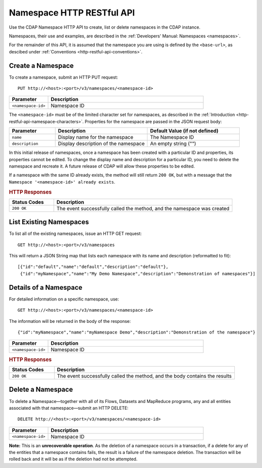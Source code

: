 .. meta::
    :author: Cask Data, Inc.
    :description: HTTP RESTful Interface to the Cask Data Application Platform
    :copyright: Copyright © 2015 Cask Data, Inc.

.. _http-restful-api-namespace:
.. _http-restful-api-v3-namespace:

===========================================================
Namespace HTTP RESTful API
===========================================================

.. highlight:: console

Use the CDAP Namespace HTTP API to create, list or delete namespaces in the CDAP instance.

Namespaces, their use and examples, are described in the :ref:`Developers' Manual: Namespaces
<namespaces>`.

For the remainder of this API, it is assumed that the namespace you are using is defined
by the ``<base-url>``, as descibed under :ref:`Conventions <http-restful-api-conventions>`. 

Create a Namespace
------------------
To create a namespace, submit an HTTP PUT request::

  PUT http://<host>:<port>/v3/namespaces/<namespace-id>

.. list-table::
   :widths: 20 80
   :header-rows: 1

   * - Parameter
     - Description
   * - ``<namespace-id>``
     - Namespace ID

The ``<namespace-id>`` must be of the limited character set for namespaces, as 
described in the :ref:`Introduction <http-restful-api-namespace-characters>`.
Properties for the namespace are passed in the JSON request body:

.. list-table::
   :widths: 20 40 40
   :header-rows: 1

   * - Parameter
     - Description
     - Default Value (if not defined)
   * - ``name``
     - Display name for the namespace
     - The Namespace ID
   * - ``description``
     - Display description of the namespace
     - An empty string ("")

In this initial release of namespaces, once a namespace has been created with a particular
ID and properties, its properties cannot be edited. To change the display name and
description for a particular ID, you need to delete the namespace and recreate it. A
future release of CDAP will allow these properties to be edited.

If a namespace with the same ID already exists, the method will still return ``200 OK``,
but with a message that the ``Namespace '<namespace-id>' already exists``.

.. rubric:: HTTP Responses

.. list-table::
   :widths: 20 80
   :header-rows: 1

   * - Status Codes
     - Description
   * - ``200 OK``
     - The event successfully called the method, and the namespace was created



List Existing Namespaces
------------------------

To list all of the existing namespaces, issue an HTTP GET request::

  GET http://<host>:<port>/v3/namespaces

This will return a JSON String map that lists each namespace with its name and description
(reformatted to fit)::

  [{"id":"default","name":"default","description":"default"},
   {"id":"myNamespace","name":"My Demo Namespace","description":"Demonstration of namespaces"}]


Details of a Namespace
---------------------------------

For detailed information on a specific namespace, use::

  GET http://<host>:<port>/v3/namespaces/<namespace-id>

The information will be returned in the body of the response::

  {"id":"myNamespace","name":"myNamespace Demo","description":"Demonstration of the namespace"}

.. list-table::
   :widths: 20 80
   :header-rows: 1

   * - Parameter
     - Description
   * - ``<namespace-id>``
     - Namespace ID

.. rubric:: HTTP Responses

.. list-table::
   :widths: 20 80
   :header-rows: 1

   * - Status Codes
     - Description
   * - ``200 OK``
     - The event successfully called the method, and the body contains the results


Delete a Namespace
------------------
To delete a Namespace—together with all of its Flows, Datasets and MapReduce 
programs, any and all entities associated with that namespace—submit an HTTP DELETE::

  DELETE http://<host>:<port>/v3/namespaces/<namespace-id>

.. list-table::
   :widths: 20 80
   :header-rows: 1

   * - Parameter
     - Description
   * - ``<namespace-id>``
     - Namespace ID

**Note:** This is an **unrecoverable operation**. As the deletion of a namespace occurs in
a transaction, if a delete for any of the entities that a namespace contains fails, the
result is a failure of the namespace deletion. The transaction will be rolled back and it
will be as if the deletion had not be attempted.
     
